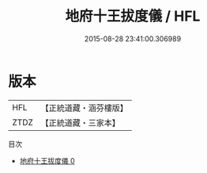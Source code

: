 #+TITLE: 地府十王拔度儀 / HFL

#+DATE: 2015-08-28 23:41:00.306989
* 版本
 |       HFL|【正統道藏・涵芬樓版】|
 |      ZTDZ|【正統道藏・三家本】|
目次
 - [[file:KR5a0216_000.txt][地府十王拔度儀 0]]
